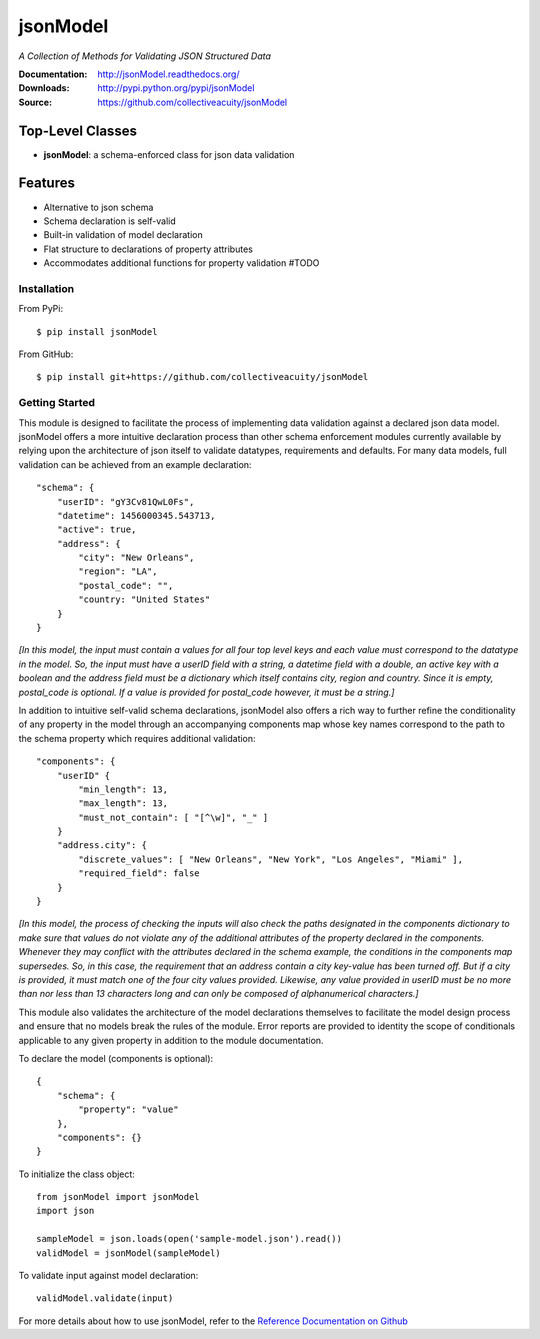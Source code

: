 =========
jsonModel
=========
*A Collection of Methods for Validating JSON Structured Data*

:Documentation: http://jsonModel.readthedocs.org/
:Downloads: http://pypi.python.org/pypi/jsonModel
:Source: https://github.com/collectiveacuity/jsonModel

Top-Level Classes
-----------------
* **jsonModel**: a schema-enforced class for json data validation

Features
--------
- Alternative to json schema
- Schema declaration is self-valid
- Built-in validation of model declaration
- Flat structure to declarations of property attributes
- Accommodates additional functions for property validation #TODO

Installation
^^^^^^^^^^^^
From PyPi::

    $ pip install jsonModel

From GitHub::

    $ pip install git+https://github.com/collectiveacuity/jsonModel


Getting Started
^^^^^^^^^^^^^^^
This module is designed to facilitate the process of implementing data validation against a declared json data model. jsonModel offers a more intuitive declaration process than other schema enforcement modules currently available by relying upon the architecture of json itself to validate datatypes, requirements and defaults. For many data models, full validation can be achieved from an example declaration::

    "schema": {
        "userID": "gY3Cv81QwL0Fs",
        "datetime": 1456000345.543713,
        "active": true,
        "address": {
            "city": "New Orleans",
            "region": "LA",
            "postal_code": "",
            "country: "United States"
        }
    }


*[In this model, the input must contain a values for all four top level keys and each value must correspond to the datatype in the model. So, the input must have a userID field with a string, a datetime field with a double, an active key with a boolean and the address field must be a dictionary which itself contains city, region and country. Since it is empty, postal_code is optional. If a value is provided for postal_code however, it must be a string.]*

In addition to intuitive self-valid schema declarations, jsonModel also offers a rich way to further refine the conditionality of any property in the model through an accompanying components map whose key names correspond to the path to the schema property which requires additional validation::

    "components": {
        "userID" {
            "min_length": 13,
            "max_length": 13,
            "must_not_contain": [ "[^\w]", "_" ]
        }
        "address.city": {
            "discrete_values": [ "New Orleans", "New York", "Los Angeles", "Miami" ],
            "required_field": false
        }
    }


*[In this model, the process of checking the inputs will also check the paths designated in the components dictionary to make sure that values do not violate any of the additional attributes of the property declared in the components. Whenever they may conflict with the attributes declared in the schema example, the conditions in the components map supersedes. So, in this case, the requirement that an address contain a city key-value has been turned off. But if a city is provided, it must match one of the four city values provided. Likewise, any value provided in userID must be no more than nor less than 13 characters long and can only be composed of alphanumerical characters.]*

This module also validates the architecture of the model declarations themselves to facilitate the model design process and ensure that no models break the rules of the module. Error reports are provided to identity the scope of conditionals applicable to any given property in addition to the module documentation.

To declare the model (components is optional)::

    {
        "schema": {
            "property": "value"
        },
        "components": {}
    }

To initialize the class object::

    from jsonModel import jsonModel
    import json

    sampleModel = json.loads(open('sample-model.json').read())
    validModel = jsonModel(sampleModel)


To validate input against model declaration::

    validModel.validate(input)


For more details about how to use jsonModel, refer to the
`Reference Documentation on Github
<https://github.com/collectiveacuity/jsonModel/REFERENCE.rst>`_